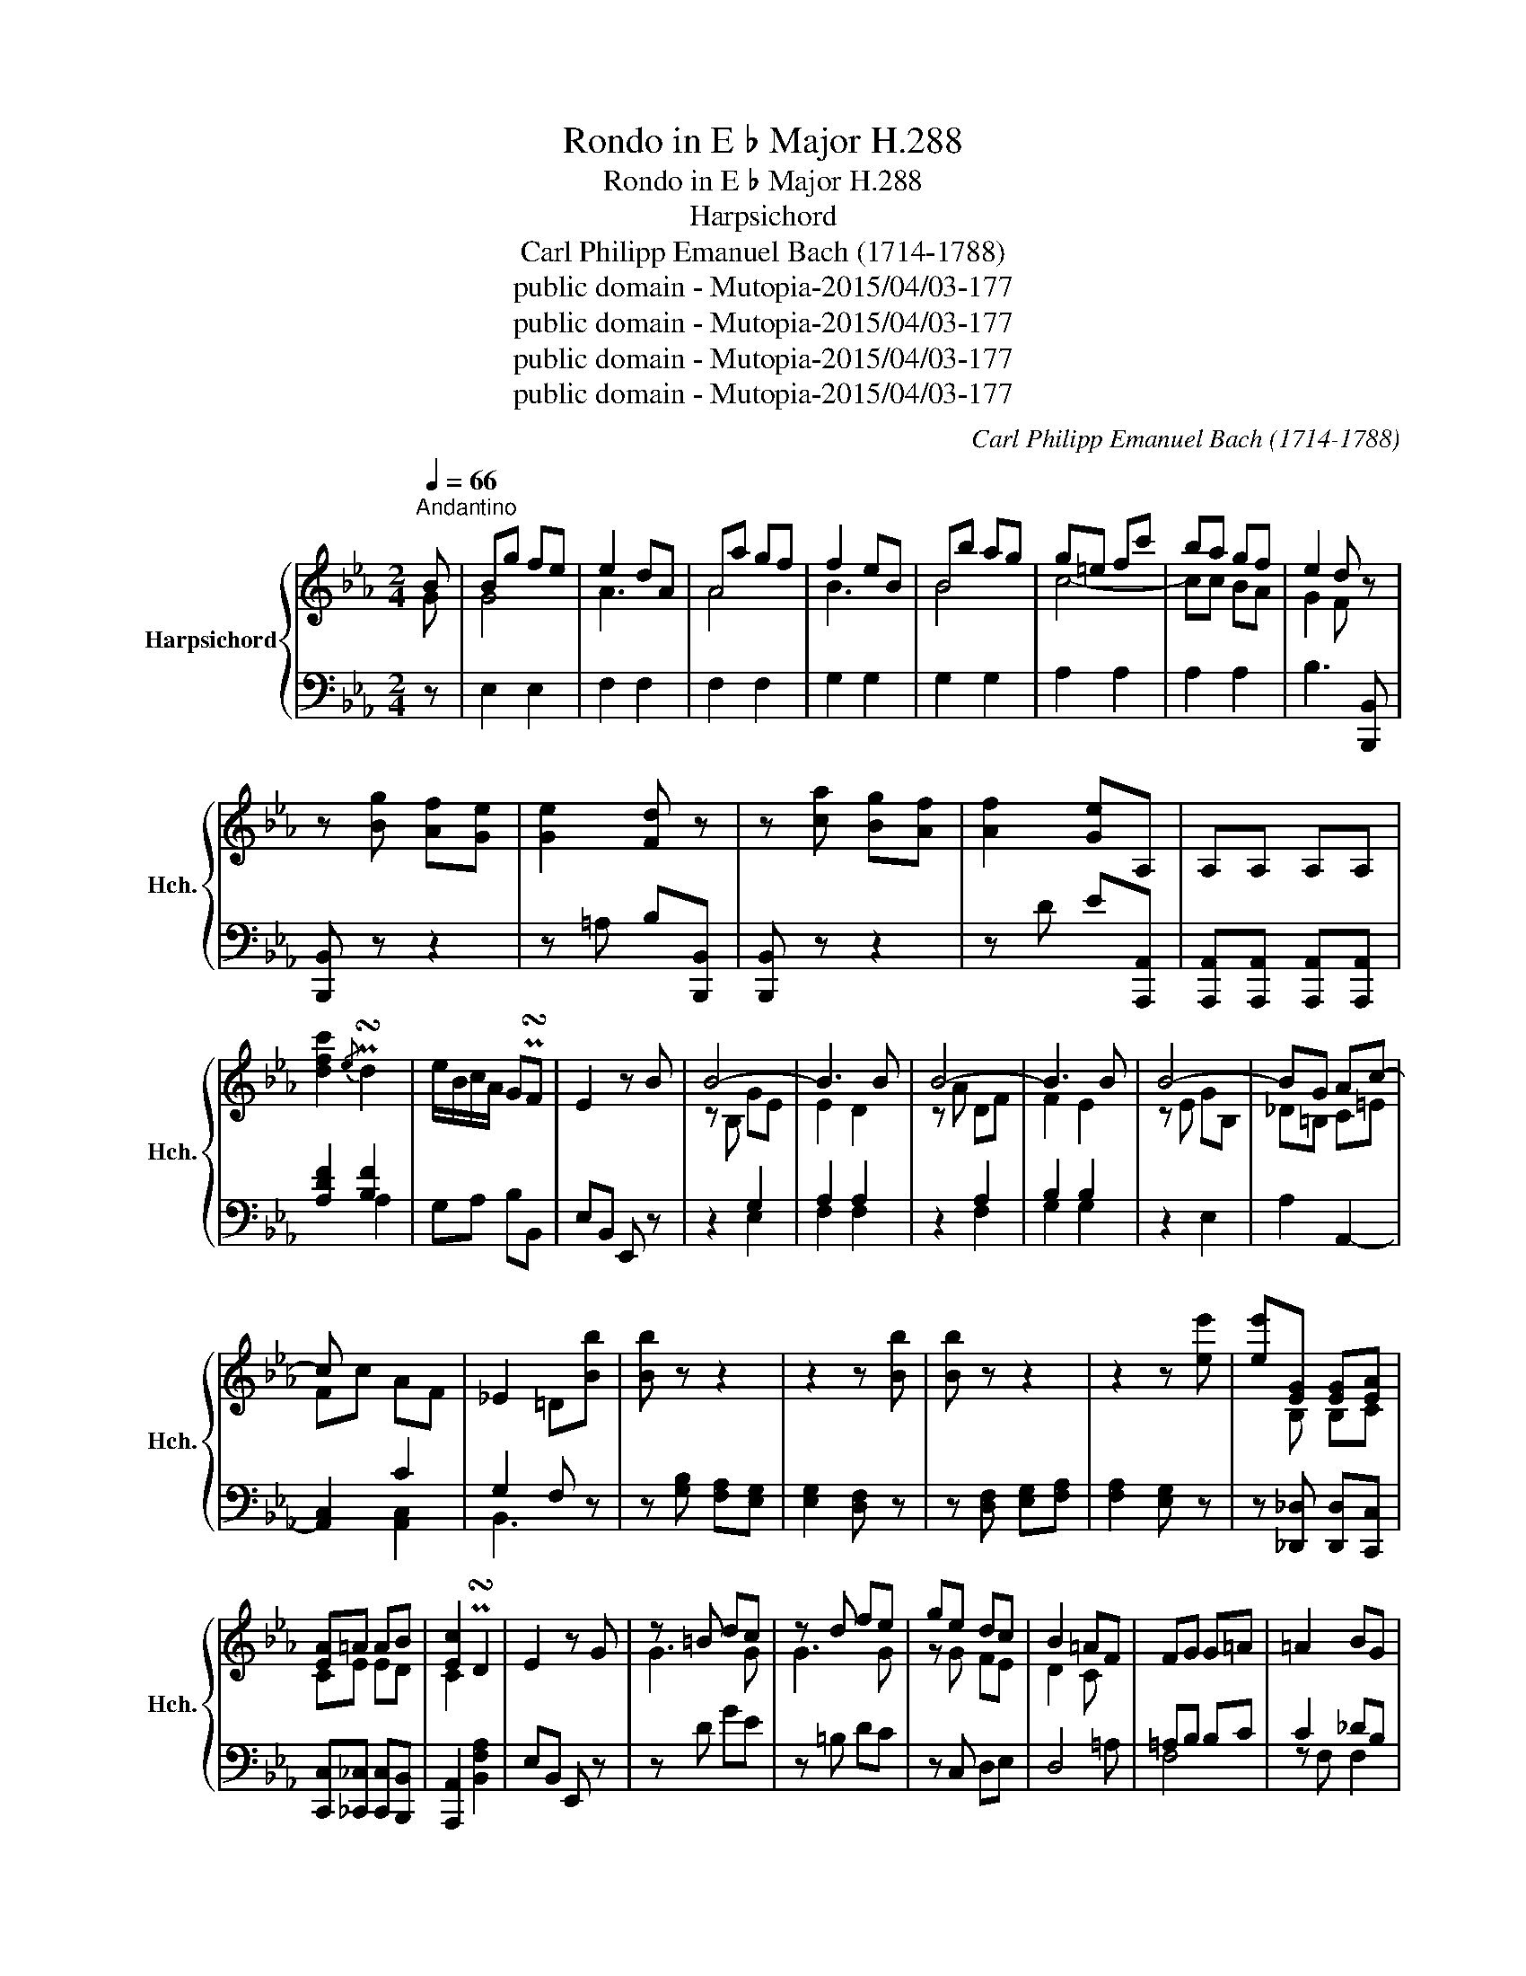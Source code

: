 X:1
T:Rondo in E ♭ Major H.288
T:Rondo in E ♭ Major H.288
T:Harpsichord
T:Carl Philipp Emanuel Bach (1714-1788)
T:public domain - Mutopia-2015/04/03-177
T:public domain - Mutopia-2015/04/03-177
T:public domain - Mutopia-2015/04/03-177
T:public domain - Mutopia-2015/04/03-177
C:Carl Philipp Emanuel Bach (1714-1788)
Z:public domain - Mutopia-2015/04/03-177
%%score { ( 1 2 ) | ( 3 4 5 ) }
L:1/8
Q:1/4=66
M:2/4
K:Eb
V:1 treble nm="Harpsichord" snm="Hch."
V:2 treble 
V:3 bass 
V:4 bass 
V:5 bass 
V:1
"^Andantino" B | Bg fe | e2 dA | Aa gf | f2 eB | Bb ag | g=e fc' | ba gf | e2 d z | %9
 z [Bg] [Af][Ge] | [Ge]2 [Fd] z | z [ca] [Bg][Af] | [Af]2 [Ge]A, | A,A, A,A, | %14
 [dfc']2{/e} P!turn!d2 | e/B/c/A/ GP!turn!F | E2 z B | B4- | B3 B | B4- | B3 B | B4- | BG Ac- | %23
 c x2 x | _E2 =D[Bb] | [Bb] z z2 | z2 z [Bb] | [Bb] z z2 | z2 z [ee'] | [ee'][EG] [EG][EA] | %30
 [EA]=A AB | [Ec]2 P!turn!D2 | E2 z G | z =B dc | z d fe | ge dc | B2 =AF | FG G=A | =A2 BG | %39
 G=A A=B | =B2 c=A | =AB B=B | =Bc c_d | _d=d e=e | [=Af]3 [=c=a] | [c=a]3 [ac'] | [=ac']3 [af'] | %47
 !fermata![=af']3 F | Fd cB | B2 =AE | Ee dc | c2 BF | Ff ed | d=B cg | fe dc | B2 =A z | %56
 z [fd'] [ec'][db] | [db]2 [c=a] z | z [ge'] [fd'][ec'] | [ec']2 [db]E | EE EE | %61
 !arpeggio![=Acg]2{/B} P!turn!A2 | B/F/G/E/ DP!turn!C | B,2 z2 | B4- | B4 | A2 _G2 |{FA} _G2 F2 | %68
 d4- | d2 e2- | e2 E2- | E2 D2 | z2 B2- | B2 [_A,_A]2- | A2 a2- | a3 A | Af e_d | _d2 c_G | %78
 _G_g fe | e2 _dA | Aa _gf | f=d eb | a_g fe | _d2 cA | A4- | A3 A | A4- | A3 z | %88
[I:staff +1] _G,G, G,G, |[I:staff -1] !arpeggio![ceb]2{/_d} P!turn!c2 | _d/A/B/_G/ FP!turn!E | %91
 !arpeggio![B=dfb]2{/e} P!turn!d2 | e/B/_c/A/ GF | [c=egc']2 !fermata!z2 | z C =EF | A2 G z | %96
 z [=E_d] [Fc][EB] | [=EB]2 [FA][=B,=B] | [=B,=B]3 [B,B] | =B4- | [B,B]3 [=B,=B] | [=B,=B]3 [B,B] | %102
 [=B,=B]2 [=A,=A][C=E] | =Ec =B=A | =A2 _AD | Dd c=B | =B2 =A=E | =E=e dc | c^A =Bf | =ed c=B | %110
 =A2 _A z | z =e a=a- | a_g =a=g- | gc =ef- | fe =eF | FF F[dd'] | [dd'][dd'] [dd']^F | %117
 ^FF F[dd'] | [dd']2 [dd']2 | [dd']2 [dd']2 |[I:staff +1] =B,/D/[I:staff -1]F/A/ =B/d/f/a/ | %121
 F/A/=B/d/ f/a/=b/d'/ | f'2 !fermata!z z |[I:staff +1] G,E DC | C2 =B,F, | G,E DC | D2 CG, | %127
 G,[I:staff -1]G FE | E^C DA | GF ED | C2 =B,[Gg] | [Gg] z z2 | z2 z [Gg] | [Gg] z2 z | z4 | %135
 z2 z[I:staff +1] B, |[I:staff -1] z2 z E | z2 z =A | =AA Ad | dd dg | gg gc' | %141
 c'/a/g/f/ eP!turn!d | c2 z G | G_d cB | B2 =AA | =Ae dc | z d da | z =b bf' | f'e' d'c' | %149
 d'2 c'P!turn!=b | =b2 c' z | _g4- | g2 f2- | f2 e2 | e2 _d2 | a4- | a2 g2- | g2 f2 | f2 =e2 | %159
 z2 [cc']2- | [cc']2 [cc']2- | [cc']2 [cc']2- | [cc']2 [cc']2- | [cc'][_d_d'] [dd']2- | %164
 [dd'][cc'] [cc']2- | [cc'] [cc']2 [Ab] | [Aa]2 [Gg]E | Ec BA | A2 G_D | _D_d cB | B2 AE | Ee _dc | %172
 c=A Bf | e_d cB | A2 G z |[I:staff +1] E,C B,A, |[I:staff -1] A,4- | A,A, A,A | A4- | A3 F | %180
 E2 _D[I:staff +1]F, | F,[I:staff -1]_D DC | B,4- | B,B, B,B | B4- | B3 G | G2 EE | EF FG | G2 AF | %189
 FG GA | A2 BG | GA A=A | =AB B=B | =B c2 d- | d e2 =e- | e f2 g- | g a2 =b- | bc' _b/a/g/f/ | %198
 e2 d[Bb] | [Bb]3 [dd'] | [dd']3 [B,d] | [B,B]3 [ff'] | [ff']4- | [ff']3 B | Bg fe | e2 dA | %206
 Aa gf | f2 eB | Bb ag | g=e fc' | ba gf | e2 d z | z [Bg] [Bg][Af] | [Ge]2 [Fd] z | %214
 z [ca] [Bg][Af] | [Af]2 [Ge]A, | A,A, A,A, | !arpeggio![dfc']2{e} P!turn!d2 | e/B/c/A/ P!turn!GF | %219
 E2 z B, | B,E DG | FE DF | (6:4:6EDCB,G,F, | B,4 | P!turn!A,3 A, | A,F ED | BA GF | %227
 (6:4:6EDC[I:staff +1]B,A,G, | F,4 | P!turn!E,2[I:staff -1] z B, | B,B AG | G=E FC | Cc BA | %233
 A^F G_D | _D_d cB | BG BA | GF =Bc | E2 =DG | G/4B/4A/4G/4A/4B/4c/4d/4 e/4f/4g/4f/4e/4d/4c/4B/4 | %239
 A z z A | A/4c/4B/4A/4B/4c/4d/4e/4 f/4g/4a/4g/4f/4e/4d/4c/4 | B z z B | %242
 B/4d/4c/4B/4c/4d/4e/4f/4 g/4a/4g/4f/4e/4d/4c/4B/4 | %243
 c/4d/4e/4d/4c/4B/4A/4G/4 F/4G/4A/4G/4F/4E/4D/4C/4 | %244
 B,/4C/4D/4E/4F/4G/4A/4G/4 F/4E/4D/4C/4[I:staff +1]B,/4A,/4G,/4F,/4 | %245
 E,[G,B,] [G,B,][I:staff -1]G | F2 E[gb] | [fc']4 | [eg]4 |] %249
V:2
 G | G4 | A3 x | A4 | B3 x | B4 | c4- | cc BA | G2 F x | x4 | x4 | x4 | x4 | x4 | x4 | x4 | x4 | %17
 z B, GE | E2 D2 | z A DF | F2 E2 | z E GB, | _D=B, C=E | Fc AF | x4 | x4 | x4 | x4 | x4 | %29
 x B, B,C | CE ED | C2 x2 | x4 | G3 G | G3 G | z G FE | D2 C x | x4 | x4 | x4 | x4 | x4 | x4 | x4 | %44
 x4 | x4 | x4 | x4 | D4 | E3 x | E4 | F3 x | F4 | G4- | GG FE | D2 C x | x4 | x4 | x4 | x4 | x4 | %61
 x4 | x4 | x4 | x4 | D2 E2 | F2 E2 | E2 D2 | F4- | F2 _G2- | G3 x | x4 | x2 B,2- | B,2 x2 | %74
 A,2 A2- | A3 x | x4 | x4 | x4 | x4 | x4 | x4 | x4 | x4 | z A, F_D | _D2 C2 | z _G CE | E2 _D x | %88
 x4 | x4 | x4 | x4 | x4 | x4 | x4 | x4 | x4 | x4 | x4 | =B,4- | x4 | x4 | x4 | C4 | D3 x | D4 | %106
 =E3 x | =E4 | F4- | FF =ED | C2 =B, x | x =e dc | =B4 | z =A3 | A3 x | x4 | x4 | x4 | x4 | x4 | %120
 x4 | x4 | x4 | x4 | x4 | x4 | x4 | x4 | x4 | x4 | x4 | x4 | x4 | x4 | x4 | x4 | x4 | EE EE | %138
 E2 D2 | =A2 G2 | d2 c2 | x4 | x4 | x4 | x4 | x3 z | c2 =B2 | gf e2 | %148
[I:staff +1] C,[I:staff -1]g fe | f2 x2 | x4 | _G4 | =A2 B2 | c4 | x4 | A4 | =B2 c2 | d4 | _d4 | %159
 x4 | x4 | x4 | x4 | x4 | x4 | x4 | x4 | x4 | x4 | x4 | x4 | x4 | x4 | x4 | x4 | x4 | x4 | x4 | %178
 x4 | x4 | x4 | x4 | x4 | x4 | x4 | x4 | x4 | x4 | x4 | x4 | x4 | x4 | x4 | x4 | x4 | x4 | x4 | %197
 x4 | x4 | x4 | x4 | x4 | x4 | x4 | x4 | A3 x | A4 | B3 x | B4 | c4- | cc BA | G2 F x | x4 | x4 | %214
 x4 | x4 | x4 | x4 | x4 | x4 | x4 | x4 | x4 | x4 | x4 | x4 | x4 | x4 | x4 | x4 | B,4 | C4 | x4 | %233
 _D4 | x4 | x4 | x4 | x4 | x4 | x4 | x4 | x4 | x4 | x4 | x4 | x4 | x4 | x4 | x4 |] %249
V:3
 z | E,2 E,2 | F,2 F,2 | F,2 F,2 | G,2 G,2 | G,2 G,2 | A,2 A,2 | A,2 A,2 | B,3 [B,,,B,,] | %9
 [B,,,B,,] z z2 | z =A, B,[B,,,B,,] | [B,,,B,,] z z2 | z D E[A,,,A,,] | %13
 [A,,,A,,][A,,,A,,] [A,,,A,,][A,,,A,,] | [A,DF]2 [B,F]2 | G,A, B,B,, | E,B,, E,, z | z2 G,2 | %18
 A,2 A,2 | z2 A,2 | B,2 B,2 | z2 E,2 | A,2 A,,2- | [A,,C,]2 C2 | G,2 F, z | z [G,B,] [F,A,][E,G,] | %26
 [E,G,]2 [D,F,] z | z [D,F,] [E,G,][F,A,] | [F,A,]2 [E,G,] z | z [_D,,_D,] [D,,D,][C,,C,] | %30
 [C,,C,][_C,,_C,] [C,,C,][B,,,B,,] | [A,,,A,,]2 [B,,F,A,]2 | E,B,, E,, z | z D GE | z =B, DC | %35
 z C, D,E, | D,4 | =A,B, B,C | C2 _DB, | B,C C=D | D2 EC | C_D D=D | D[I:staff -1]E E=E | %43
 =EF _G=G |[I:staff +1] z[I:staff -1] E E2- | EE E2- | E[I:staff +1] E, E,2- | E,3 z | B,,2 B,,2 | %49
 C,2 C,2 | C,2 C,2 | D,2 D,2 | D,2 D,2 | E,2 E,2 | E,2 E,2 | F,3 [F,,F,] | [F,,F,] z z2 | %57
 z =E F[F,,F,] | [F,,F,] z z2 | z ^F G[E,,E,] | [E,,E,][E,,E,] [E,,E,][E,,E,] | %61
 !arpeggio![E,=A,C]2 [F,C]2 | D,E, F,F,, | B,,F,, B,,, z | z4 | A,2 _G,2 | D,2 E,2 | B,,4 | z4 | %69
 =B,,4 | z2 _G,2 | F,4 | _D,4 | _G,4 | _G,4 | _G,2 F,2- | F,4 | _G,4 | C4 | A,4 | _D4 | B,4 | B,4 | %83
 A,3 z | z2 F,2 | _G,2 G,2 | z2 _G,2 | A,2 A,_G, | [_G,,,_G,,][G,,,G,,] [G,,,G,,][G,,,G,,] | %89
 !arpeggio![_G,CE]2 [A,E]2 | F,_G, A,A,, | [A,=DF]2 [B,F]2 | _G,A, B,B,, | G2 !fermata!z C, | %94
 z A, G,F, | F,2 =E, z | z B, A,G, | G,2 F,2 | z [_D,F,] [D,F,] z | z [F,A,] [F,A,]2- | %100
 [F,A,]2 z2 | z [^G,,D,] [G,,D,] z | [C,=E,]3 z | =A,,2 A,,2 | =B,,2 B,,2 | =B,,2 B,,2 | C,2 C,2 | %107
 C,2 C,2 | D,2 D,2 | D,2 D,2 | =E,3 [=E,,E,] | [=E,,=E,]4- | E,3 =E, | =E,4- | E,3 [=F,,F,] | %115
 [F,,F,][F,,F,] [F,,F,] z | z2 z [^F,,^F,] | [^F,,^F,][F,,F,] [F,,F,] z | z [^F,C] z [G,=B,] | %119
 z [=A,C^F] z [=B,DG] | z4 | z4 | z2 z G, | [C,E,]4 | [D,F,]4 | [C,E,]4 | [E,G,]4 | [E,G,]4 | %128
 [F,A,]4 | [F,A,]4 | G,3 z | z [E,G,] [D,F,][C,E,] | [C,E,]2 [=B,,D,] z | z [=B,,D,] [C,E,][D,F,] | %134
 [D,F,]2 [C,E,][A,,A,] | [A,,A,][A,,A,] [A,,A,]B, | B,B, B,B, | _G,2 =A,C | C2 =A,2 | C2 =B,2 | %140
 G,4 | A,2 G,G,, | C,G,,/E,,/ C,, z | z2 =E2 | F2 F,2 |[K:treble] ^F3 D | DA G=F | z2 z A | %148
 x[K:bass] z z C | [A,C][I:staff -1][FA] [EG][DF] | [DF]2 [CE][I:staff +1] x | z4 | E2 F2 | F4 | %154
 F4 | z4 |[K:treble] F2 G2 | G4 | G4 | _G4 | F4 | =E4 | E4 | A,3 [FA] | [EG]3 [EG] | %165
 [_DF]2 [=CF]2 | E3 z |[K:bass] [A,,C,]2 [A,,C,]2 | [B,,_D,]2 [B,,D,]2 | z2 G,2 | E,2 E,2 | %171
 z z A,2 | F,2 F,2 | z2 F,2 | E,3 E, | z4 | z C,3- | _G,4- | G,3 =G,- | G,=E, F,A, | _G,2 F, z | %181
 z4 | z x F,G, | A,4- | A,3 G,- | G,^F, G,B, | A,2 G,G, | G,A, A,B, | B,2 CA, | A,B, B,C | %190
 C2 _DB, | B,_C C=C | C_D D=D | E2 =B,2 | C2 _B,2 | C2 C2 | C2 G,2 | A,4 | z B,, B, z | %199
 z [A,,A,] [A,,A,]2- | [A,,A,]A, A,2- | A,A, A,2- | A,2[K:treble] c2 | B2 A2 | G4 | %205
[K:bass] F,2 F,2 | F,2 F,2 | G,2 G,2 | G,2 G,2 | A,2 A,2 | A,2 A,2 | B,3 [B,,,B,,] | %212
 [B,,,B,,] z z2 | z =A, B,[B,,,B,,] | [B,,,B,,] z z2 | z D E[A,,,A,,] | %216
 [A,,,A,,][A,,,A,,] [A,,,A,,][A,,,A,,] | !arpeggio![A,DF]2 [B,F]2 | G,A, B,B,, | E,B,, E,, z | z4 | %221
 z4 | z4 | z2 F,,2 | D,4 | z4 | z4 | z4 | z2 G,,2- | [G,,B,,]4 | G,,4 | A,,4- | F,4 | B,,4- | G,4 | %235
 E,4 | C,4 | B,,3 z | E,,4 | z [F,D] [F,D] z | F,,4 | z [G,E] [G,E] z | G,,4 | A,,4 | B,,4 | %245
 E,, z z B, | A,2 G, z | z4 | z4 |] %249
V:4
 x | x4 | x4 | x4 | x4 | x4 | x4 | x4 | x4 | x4 | x4 | x4 | x4 | x4 | x2 A,2 | x4 | x4 | x2 E,2 | %18
 F,2 F,2 | x2 F,2 | G,2 G,2 | x4 | x4 | x2 [A,,C,]2 | B,,3 x | x4 | x4 | x4 | x4 | x4 | x4 | x4 | %32
 x4 | x4 | x4 | x4 | x3 =A, | F,4 | z F, F,2 | F,4 | z F, F,2 | F,4 | x4 | x4 | x4 | z E, E,2- | %46
 E,E,, E,,2- | E,,3 x | x4 | x4 | x4 | x4 | x4 | x4 | x4 | x4 | x4 | x4 | x4 | x4 | x4 | x2 E,2 | %62
 x4 | x4 | x4 | x4 | x4 | x4 | x4 | =B,,,4 | =A,,4 | _A,,4 | =G,,4 | [C,E,]4 | E,4 | E,2 _D,2- | %76
 D,4 | E,4 | E,4 | F,4 | F,4 | _G,4 | _G,4 | x4 | x2 _D,2 | E,2 E,2 | x2 E,2 | F,2 F,[_G,,,_G,,] | %88
 x4 | x2 _G,2 | x4 | x2 A,2 | x4 | [B,=E]3 x | C,4- | C,3 C, | C,4 | _D,4 | x4 | x4 | x4 | x4 | %102
 x4 | x4 | x4 | x4 | x4 | x4 | x4 | x4 | x4 | x4 | E,,3 =E,, | =E,,4- | E,,3 x | x4 | x4 | x4 | %118
 x4 | x4 | x4 | x4 | x4 | x4 | x4 | x4 | x4 | x4 | x4 | x4 | x4 | x4 | x4 | x4 | x4 | x4 | %136
 A,2 G,-G, | _G,4 | F,4 | ^F,2 =F,2 | E,2 E,2 | F,2 x2 | x4 | x4 | x4 |[K:treble] x4 | x4 | %147
 ED C=B, | E,,[K:bass]C, C,A, | x4 | x4 | x4 | C2 _D2 | =A,4 | B,4 | x4 |[K:treble] =D2 E2 | =B,4 | %158
 B,4 | =A,4 | A,4 | G,4 | _G,4 | F,3 x | x4 | x4 | x4 |[K:bass] x4 | x4 | x2 [B,,_D,]2 | C,2 C,2 | %171
 x2 [C,E,]2 | _D,2 D,2 | x2 _D,2 | x3 z | x4 | x2 E,F, | C,4- | C, C,3 | _D,4- | D,3 x | x4 | %182
 x =D,3- | D,4- | D, D,3 | E,4- | E,4 | E,,4 | z E,, E,2 | E,,4 | z E,, E,2 | x4 | x4 | x4 | %194
 x2 G,2 | A,2 =E,2 | F,2 x2 | x4 | x4 | x4 | A,,A,, A,,2- | A,,A,, A,,2- | A,,2[K:treble] =D2- | %203
 D2 D2 | E4 |[K:bass] x4 | x4 | x4 | x4 | x4 | x4 | x4 | x4 | x4 | x4 | x4 | x4 | x2 A,2 | x4 | %219
 x4 | x4 | x4 | x4 | x4 | F,,2- F,,2 | x4 | x4 | x4 | x4 | x2 E,2 | x4 | x4 | A,,4 | x4 | B,,4 | %235
 C,4 | A,,4 | x4 | x4 | x4 | x4 | x4 | x4 | x4 | x4 | x4 | x4 | x4 | x4 |] %249
V:5
 x | x4 | x4 | x4 | x4 | x4 | x4 | x4 | x4 | x4 | x4 | x4 | x4 | x4 | x4 | x4 | x4 | x4 | x4 | x4 | %20
 x4 | x4 | x4 | x4 | x4 | x4 | x4 | x4 | x4 | x4 | x4 | x4 | x4 | x4 | x4 | x4 | x4 | x4 | x4 | %39
 x4 | x4 | x4 | x4 | x4 | x4 | x4 | x4 | x4 | x4 | x4 | x4 | x4 | x4 | x4 | x4 | x4 | x4 | x4 | %58
 x4 | x4 | x4 | x4 | x4 | x4 | x4 | x4 | x4 | x4 | x4 | x4 | x4 | x4 | x4 | x4 | x4 | x4 | x4 | %77
 x4 | x4 | x4 | x4 | x4 | x4 | x4 | x4 | x4 | x4 | x4 | x4 | x4 | x4 | x4 | x4 | x4 | x4 | x4 | %96
 x4 | x4 | x4 | x4 | x4 | x4 | x4 | x4 | x4 | x4 | x4 | x4 | x4 | x4 | x4 | x4 | x4 | x4 | x4 | %115
 x4 | x4 | x4 | x4 | x4 | x4 | x4 | x4 | x4 | x4 | x4 | x4 | x4 | x4 | x4 | x4 | x4 | x4 | x4 | %134
 x4 | x4 | x4 | x4 | x4 | x4 | x4 | x4 | x4 | x4 | x4 |[K:treble] x4 | x4 | x4 | x[K:bass] x3 | %149
 x4 | x4 | x4 | x4 | x4 | x4 | x4 |[K:treble] x4 | x4 | x4 | x4 | x4 | x4 | x4 | x4 | x4 | x4 | %166
 x4 |[K:bass] x4 | x4 | x4 | x4 | x4 | x4 | x4 | x4 | x4 | x4 | x4 | x E,2 x | x4 | x4 | x4 | x4 | %183
 x4 | x F,2 x | x4 | x4 | x4 | x4 | x4 | x4 | x4 | x4 | x4 | x4 | x4 | x4 | x4 | x4 | x4 | x4 | %201
 x4 | x2[K:treble] x2 | x4 | x4 |[K:bass] x4 | x4 | x4 | x4 | x4 | x4 | x4 | x4 | x4 | x4 | x4 | %216
 x4 | x4 | x4 | x4 | x4 | x4 | x4 | x4 | x4 | x4 | x4 | x4 | x4 | x4 | x4 | x4 | x4 | x4 | x4 | %235
 x4 | x4 | x4 | x4 | x4 | x4 | x4 | x4 | x4 | x4 | x4 | x4 | x4 | x4 |] %249

